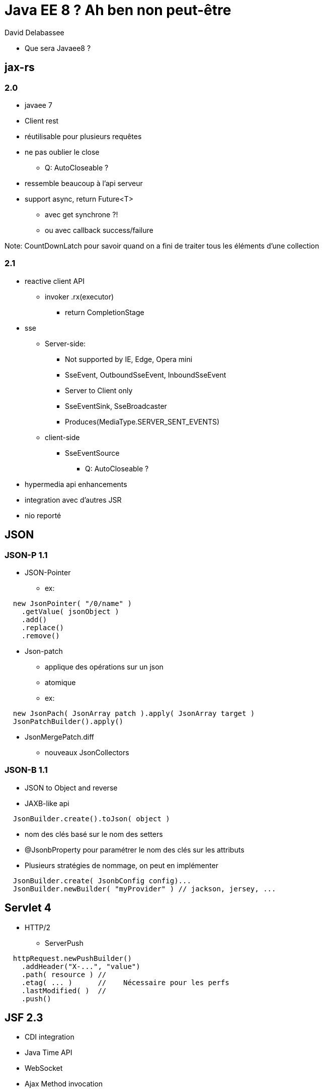 = Java EE 8 ? Ah ben non peut-être

David Delabassee

* Que sera Javaee8 ?

== jax-rs
=== 2.0
* javaee 7
* Client rest
* réutilisable pour plusieurs requêtes
* ne pas oublier le close
** Q: AutoCloseable ?
* ressemble beaucoup à l'api serveur
* support async, return Future<T>
** avec get synchrone ?!
** ou avec callback success/failure

Note: CountDownLatch pour savoir quand on a fini de traiter tous les éléments d'une collection

=== 2.1
* reactive client API
** invoker .rx(executor)
*** return CompletionStage

* sse
** Server-side:
*** Not supported by IE, Edge, Opera mini
*** SseEvent, OutboundSseEvent, InboundSseEvent
*** Server to Client only
*** SseEventSink, SseBroadcaster
*** Produces(MediaType.SERVER_SENT_EVENTS)
** client-side
*** SseEventSource
**** Q: AutoCloseable ?
* hypermedia api enhancements
* integration avec d'autres JSR

* nio reporté

== JSON
=== JSON-P 1.1
* JSON-Pointer
** ex:
```
  new JsonPointer( "/0/name" )
    .getValue( jsonObject )
    .add()
    .replace()
    .remove()
```
* Json-patch
** applique des opérations sur un json
** atomique
** ex:
```
  new JsonPach( JsonArray patch ).apply( JsonArray target )
  JsonPatchBuilder().apply()
```
** JsonMergePatch.diff

* nouveaux JsonCollectors

=== JSON-B 1.1
* JSON to Object and reverse
* JAXB-like api
```
  JsonBuilder.create().toJson( object )
```
** nom des clés basé sur le nom des setters
** @JsonbProperty pour paramétrer le nom des clés sur les attributs
** Plusieurs stratégies de nommage, on peut en implémenter
```
  JsonBuilder.create( JsonbConfig config)...
  JsonBuilder.newBuilder( "myProvider" ) // jackson, jersey, ...
```


== Servlet 4
* HTTP/2
** ServerPush
```
  httpRequest.newPushBuilder()
    .addHeader("X-...", "value")
    .path( resource ) //
    .etag( ... )      //    Nécessaire pour les perfs
    .lastModified( )  //
    .push()
```


== JSF 2.3
* CDI integration
* Java Time API
* WebSocket
* Ajax Method invocation

== CDI 2.0
* CDI outside Java EE
* CDI bootstrap API dans Java SE
* Spec split :
** CDI core
** CDI for Java SE
** CDI for Java EE
=== Events
```
  @Inject Event<Payload> event;
  event.fire(payload)
  event.fireAsync(payload)

  void method1(@Observes @Priority(10) Payload payload) { ... }
  void method2(@Observes @Priority(20) Payload payload) { ... }

  void async(@ObservesAsync Payload payload) { ... }
```
* Call method1 (10) before method2 (20)

== Bean Valiation 2.0
* Support Java 8
** Java Time
** Validation sur les types paramétrés `Map<@Valid UUID, @Valid Address>`

== Security API for Java EE
* JSR 375
* sécurité auparavant gérée à différents niveaux
* Nouvelle authentification
** abstraction de JASPIC
* IdentityStore (gestion utilisateurs)
* Security Context
** Merge des Role, Principal, ...
** Abstraction au dessus des autres api de sécurité

== Release
* Juillet 2017
* Glassfish 5 : reference implementation












fin
